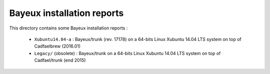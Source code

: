 ================================
Bayeux installation reports
================================

This directory contains some Bayeux installation reports :

  * ``Xubuntu14.04-a`` : Bayeux/trunk (rev. 17178) on a 64-bits Linux Xubuntu 14.04 LTS system  on top of Cadfaelbrew (2016.01)
  * ``Legacy/`` (obsolete) : Bayeux/trunk on a 64-bits Linux Xubuntu 14.04 LTS system  on top of Cadfael/trunk (end 2015)
